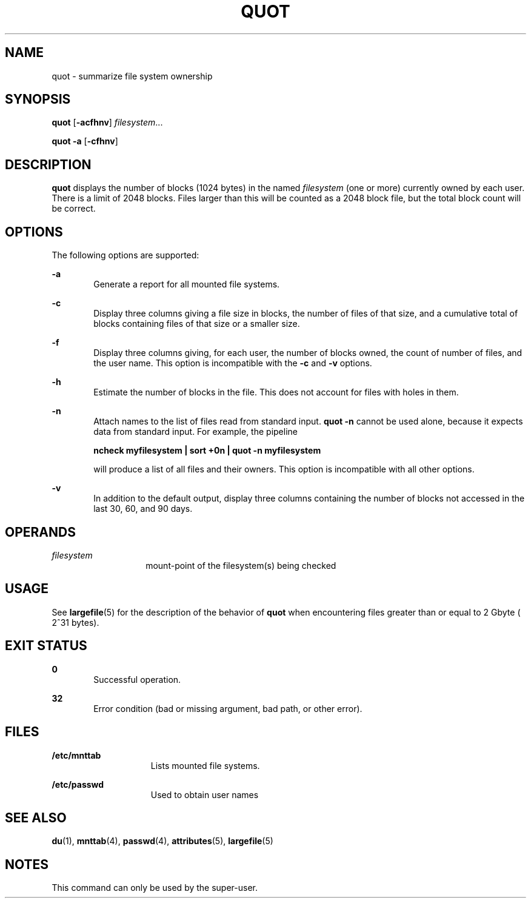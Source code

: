 '\" te
.\" Copyright (c) 2001, Sun Microsystems, Inc.  All Rights Reserved
.\" Copyright 1989 AT&T
.\" The contents of this file are subject to the terms of the Common Development and Distribution License (the "License").  You may not use this file except in compliance with the License.
.\" You can obtain a copy of the license at usr/src/OPENSOLARIS.LICENSE or http://www.opensolaris.org/os/licensing.  See the License for the specific language governing permissions and limitations under the License.
.\" When distributing Covered Code, include this CDDL HEADER in each file and include the License file at usr/src/OPENSOLARIS.LICENSE.  If applicable, add the following below this CDDL HEADER, with the fields enclosed by brackets "[]" replaced with your own identifying information: Portions Copyright [yyyy] [name of copyright owner]
.TH QUOT 8 "May 30, 2001"
.SH NAME
quot \- summarize file system ownership
.SH SYNOPSIS
.LP
.nf
\fBquot\fR [\fB-acfhnv\fR] \fIfilesystem\fR...
.fi

.LP
.nf
\fBquot\fR \fB-a\fR [\fB-cfhnv\fR]
.fi

.SH DESCRIPTION
.sp
.LP
\fBquot\fR displays the number of blocks (1024 bytes) in the named
\fIfilesystem\fR (one or more) currently owned by each user. There is a limit
of 2048 blocks. Files larger than this will be counted as a 2048 block file,
but the total block count will be correct.
.SH OPTIONS
.sp
.LP
The following options are supported:
.sp
.ne 2
.na
\fB\fB-a\fR\fR
.ad
.RS 6n
Generate a report for all mounted file systems.
.RE

.sp
.ne 2
.na
\fB\fB-c\fR\fR
.ad
.RS 6n
Display three columns giving a file size in blocks, the number of files of that
size, and a cumulative total of blocks containing files of that size or a
smaller size.
.RE

.sp
.ne 2
.na
\fB\fB-f\fR\fR
.ad
.RS 6n
Display three columns giving, for each user, the number of blocks owned, the
count of number of files, and the user name. This option is incompatible with
the \fB-c\fR and \fB-v\fR options.
.RE

.sp
.ne 2
.na
\fB\fB-h\fR\fR
.ad
.RS 6n
Estimate the number of blocks in the file. This does not account for files with
holes in them.
.RE

.sp
.ne 2
.na
\fB\fB-n\fR\fR
.ad
.RS 6n
Attach names to the list of files read from standard input. \fBquot\fR \fB-n\fR
cannot be used alone, because it expects data from standard input. For example,
the pipeline
.sp
\fBncheck myfilesystem | sort +0n | quot \fR\fB-n\fR\fB myfilesystem\fR
.sp
will produce a list of all files and their owners. This option is incompatible
with all other options.
.RE

.sp
.ne 2
.na
\fB\fB-v\fR\fR
.ad
.RS 6n
In addition to the default output, display three columns containing the number
of blocks not accessed in the last 30, 60, and 90 days.
.RE

.SH OPERANDS
.sp
.ne 2
.na
\fB\fIfilesystem\fR\fR
.ad
.RS 14n
mount-point of the filesystem(s) being checked
.RE

.SH USAGE
.sp
.LP
See \fBlargefile\fR(5) for the description of the behavior of \fBquot\fR when
encountering files greater than or equal to 2 Gbyte ( 2^31 bytes).
.SH EXIT STATUS
.sp
.ne 2
.na
\fB\fB0\fR\fR
.ad
.RS 6n
Successful operation.
.RE

.sp
.ne 2
.na
\fB\fB32\fR\fR
.ad
.RS 6n
Error condition (bad or missing argument, bad path, or other error).
.RE

.SH FILES
.sp
.ne 2
.na
\fB\fB/etc/mnttab\fR\fR
.ad
.RS 15n
Lists mounted file systems.
.RE

.sp
.ne 2
.na
\fB\fB/etc/passwd\fR\fR
.ad
.RS 15n
Used to obtain user names
.RE

.SH SEE ALSO
.sp
.LP
\fBdu\fR(1), \fBmnttab\fR(4), \fBpasswd\fR(4), \fBattributes\fR(5),
\fBlargefile\fR(5)
.SH NOTES
.sp
.LP
This command can only be used by the super-user.
